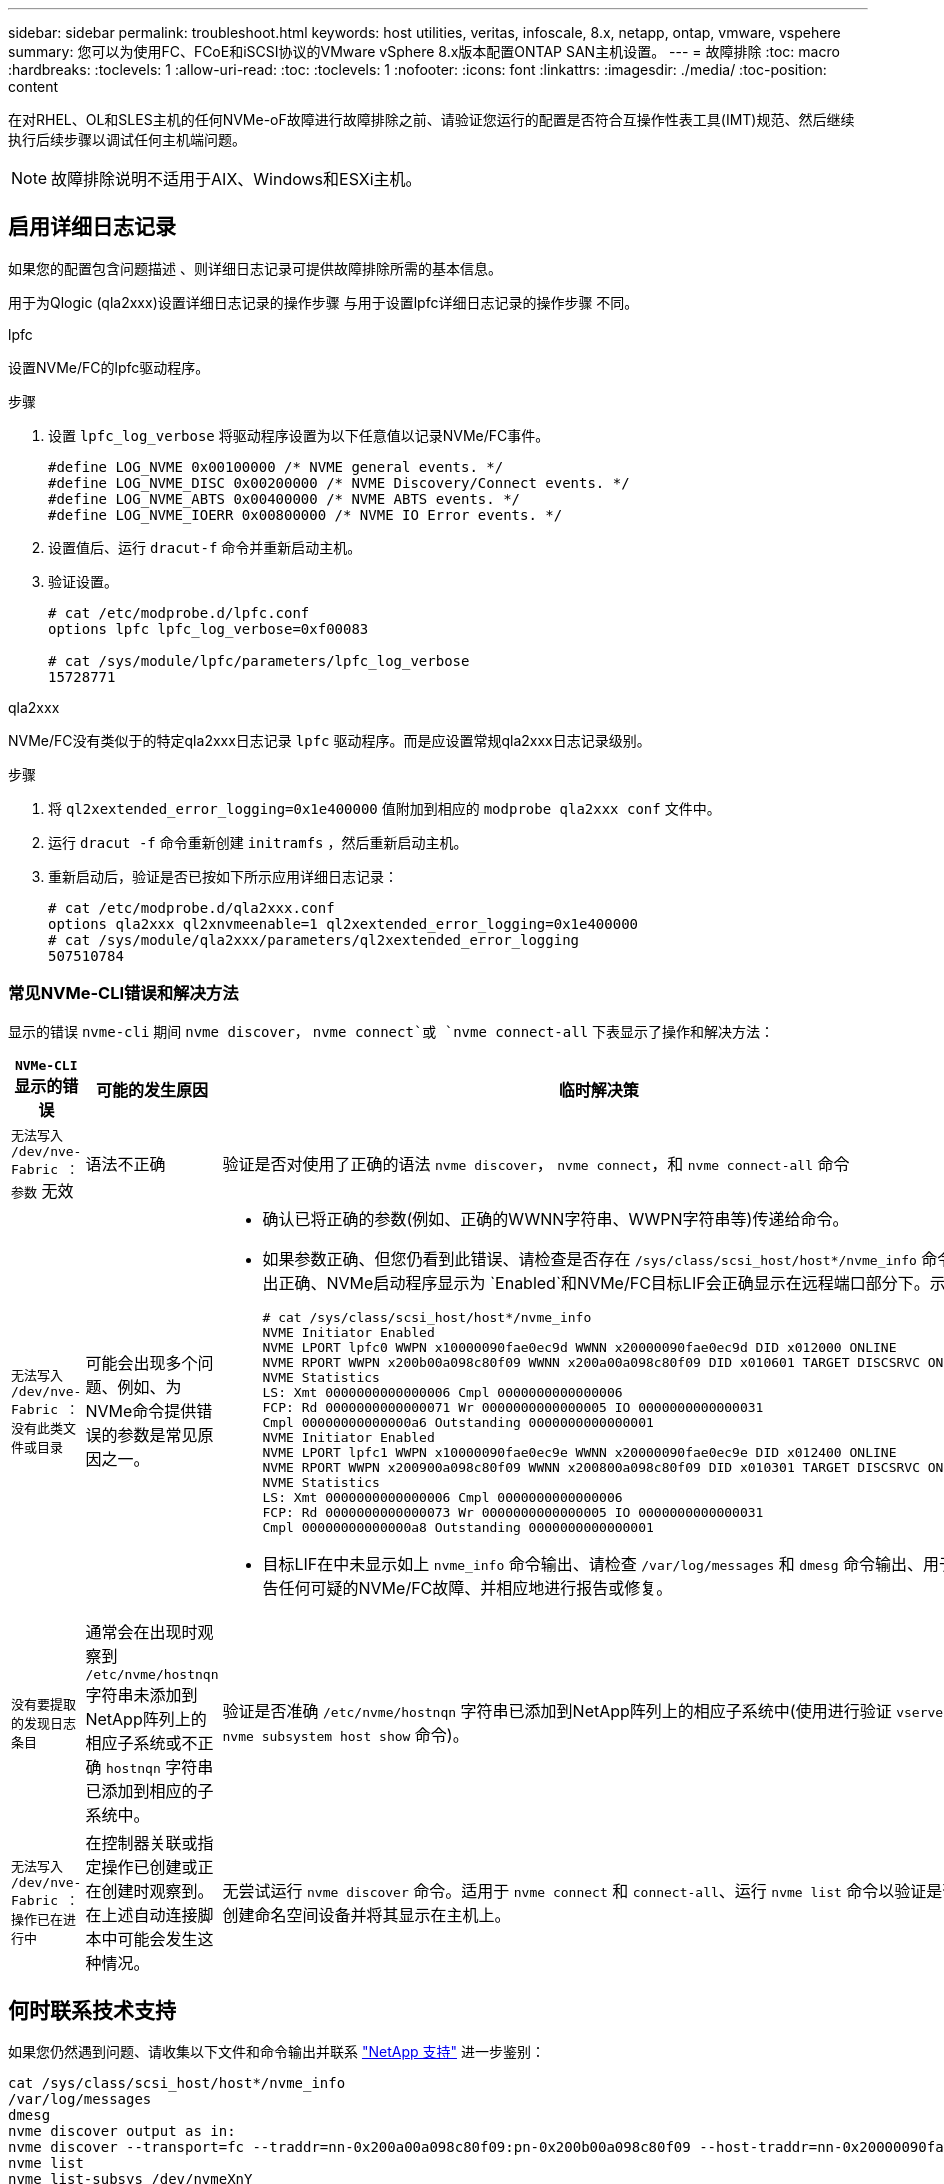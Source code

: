 ---
sidebar: sidebar 
permalink: troubleshoot.html 
keywords: host utilities, veritas, infoscale, 8.x, netapp, ontap, vmware, vspehere 
summary: 您可以为使用FC、FCoE和iSCSI协议的VMware vSphere 8.x版本配置ONTAP SAN主机设置。 
---
= 故障排除
:toc: macro
:hardbreaks:
:toclevels: 1
:allow-uri-read: 
:toc: 
:toclevels: 1
:nofooter: 
:icons: font
:linkattrs: 
:imagesdir: ./media/
:toc-position: content


[role="lead"]
在对RHEL、OL和SLES主机的任何NVMe-oF故障进行故障排除之前、请验证您运行的配置是否符合互操作性表工具(IMT)规范、然后继续执行后续步骤以调试任何主机端问题。


NOTE: 故障排除说明不适用于AIX、Windows和ESXi主机。



== 启用详细日志记录

如果您的配置包含问题描述 、则详细日志记录可提供故障排除所需的基本信息。

用于为Qlogic (qla2xxx)设置详细日志记录的操作步骤 与用于设置lpfc详细日志记录的操作步骤 不同。

[role="tabbed-block"]
====
.lpfc
--
设置NVMe/FC的lpfc驱动程序。

.步骤
. 设置 `lpfc_log_verbose` 将驱动程序设置为以下任意值以记录NVMe/FC事件。
+
[listing]
----
#define LOG_NVME 0x00100000 /* NVME general events. */
#define LOG_NVME_DISC 0x00200000 /* NVME Discovery/Connect events. */
#define LOG_NVME_ABTS 0x00400000 /* NVME ABTS events. */
#define LOG_NVME_IOERR 0x00800000 /* NVME IO Error events. */
----
. 设置值后、运行 `dracut-f` 命令并重新启动主机。
. 验证设置。
+
[listing]
----
# cat /etc/modprobe.d/lpfc.conf
options lpfc lpfc_log_verbose=0xf00083

# cat /sys/module/lpfc/parameters/lpfc_log_verbose
15728771
----


--
.qla2xxx
--
NVMe/FC没有类似于的特定qla2xxx日志记录 `lpfc` 驱动程序。而是应设置常规qla2xxx日志记录级别。

.步骤
. 将 `ql2xextended_error_logging=0x1e400000` 值附加到相应的 `modprobe qla2xxx conf` 文件中。
. 运行 `dracut -f` 命令重新创建 `initramfs` ，然后重新启动主机。
. 重新启动后，验证是否已按如下所示应用详细日志记录：
+
[listing]
----
# cat /etc/modprobe.d/qla2xxx.conf
options qla2xxx ql2xnvmeenable=1 ql2xextended_error_logging=0x1e400000
# cat /sys/module/qla2xxx/parameters/ql2xextended_error_logging
507510784
----


--
====


=== 常见NVMe-CLI错误和解决方法

显示的错误 `nvme-cli` 期间 `nvme discover`， `nvme connect`或 `nvme connect-all` 下表显示了操作和解决方法：

[cols="20, 20, 50"]
|===
| `NVMe-CLI` 显示的错误 | 可能的发生原因 | 临时解决策 


| `无法写入 /dev/nve-Fabric ：参数` 无效 | 语法不正确 | 验证是否对使用了正确的语法 `nvme discover`， `nvme connect`，和 `nvme connect-all` 命令 


| `无法写入 /dev/nve-Fabric ：没有此类文件或目录` | 可能会出现多个问题、例如、为NVMe命令提供错误的参数是常见原因之一。  a| 
* 确认已将正确的参数(例如、正确的WWNN字符串、WWPN字符串等)传递给命令。
* 如果参数正确、但您仍看到此错误、请检查是否存在 `/sys/class/scsi_host/host*/nvme_info` 命令输出正确、NVMe启动程序显示为 `Enabled`和NVMe/FC目标LIF会正确显示在远程端口部分下。示例
+
[listing]
----

# cat /sys/class/scsi_host/host*/nvme_info
NVME Initiator Enabled
NVME LPORT lpfc0 WWPN x10000090fae0ec9d WWNN x20000090fae0ec9d DID x012000 ONLINE
NVME RPORT WWPN x200b00a098c80f09 WWNN x200a00a098c80f09 DID x010601 TARGET DISCSRVC ONLINE
NVME Statistics
LS: Xmt 0000000000000006 Cmpl 0000000000000006
FCP: Rd 0000000000000071 Wr 0000000000000005 IO 0000000000000031
Cmpl 00000000000000a6 Outstanding 0000000000000001
NVME Initiator Enabled
NVME LPORT lpfc1 WWPN x10000090fae0ec9e WWNN x20000090fae0ec9e DID x012400 ONLINE
NVME RPORT WWPN x200900a098c80f09 WWNN x200800a098c80f09 DID x010301 TARGET DISCSRVC ONLINE
NVME Statistics
LS: Xmt 0000000000000006 Cmpl 0000000000000006
FCP: Rd 0000000000000073 Wr 0000000000000005 IO 0000000000000031
Cmpl 00000000000000a8 Outstanding 0000000000000001
----
* 目标LIF在中未显示如上 `nvme_info` 命令输出、请检查 `/var/log/messages` 和 `dmesg` 命令输出、用于报告任何可疑的NVMe/FC故障、并相应地进行报告或修复。




| `没有要提取的发现日志条目`  a| 
通常会在出现时观察到 `/etc/nvme/hostnqn` 字符串未添加到NetApp阵列上的相应子系统或不正确 `hostnqn` 字符串已添加到相应的子系统中。
 a| 
验证是否准确 `/etc/nvme/hostnqn` 字符串已添加到NetApp阵列上的相应子系统中(使用进行验证 `vserver nvme subsystem host show` 命令)。



| `无法写入 /dev/nve-Fabric ：操作已在进行中`  a| 
在控制器关联或指定操作已创建或正在创建时观察到。在上述自动连接脚本中可能会发生这种情况。
 a| 
无尝试运行 `nvme discover` 命令。适用于 `nvme connect` 和 `connect-all`、运行 `nvme list` 命令以验证是否已创建命名空间设备并将其显示在主机上。

|===


== 何时联系技术支持

如果您仍然遇到问题、请收集以下文件和命令输出并联系 link:mysupport.netapp.com["NetApp 支持"^] 进一步鉴别：

[listing]
----
cat /sys/class/scsi_host/host*/nvme_info
/var/log/messages
dmesg
nvme discover output as in:
nvme discover --transport=fc --traddr=nn-0x200a00a098c80f09:pn-0x200b00a098c80f09 --host-traddr=nn-0x20000090fae0ec9d:pn-0x10000090fae0ec9d
nvme list
nvme list-subsys /dev/nvmeXnY
----